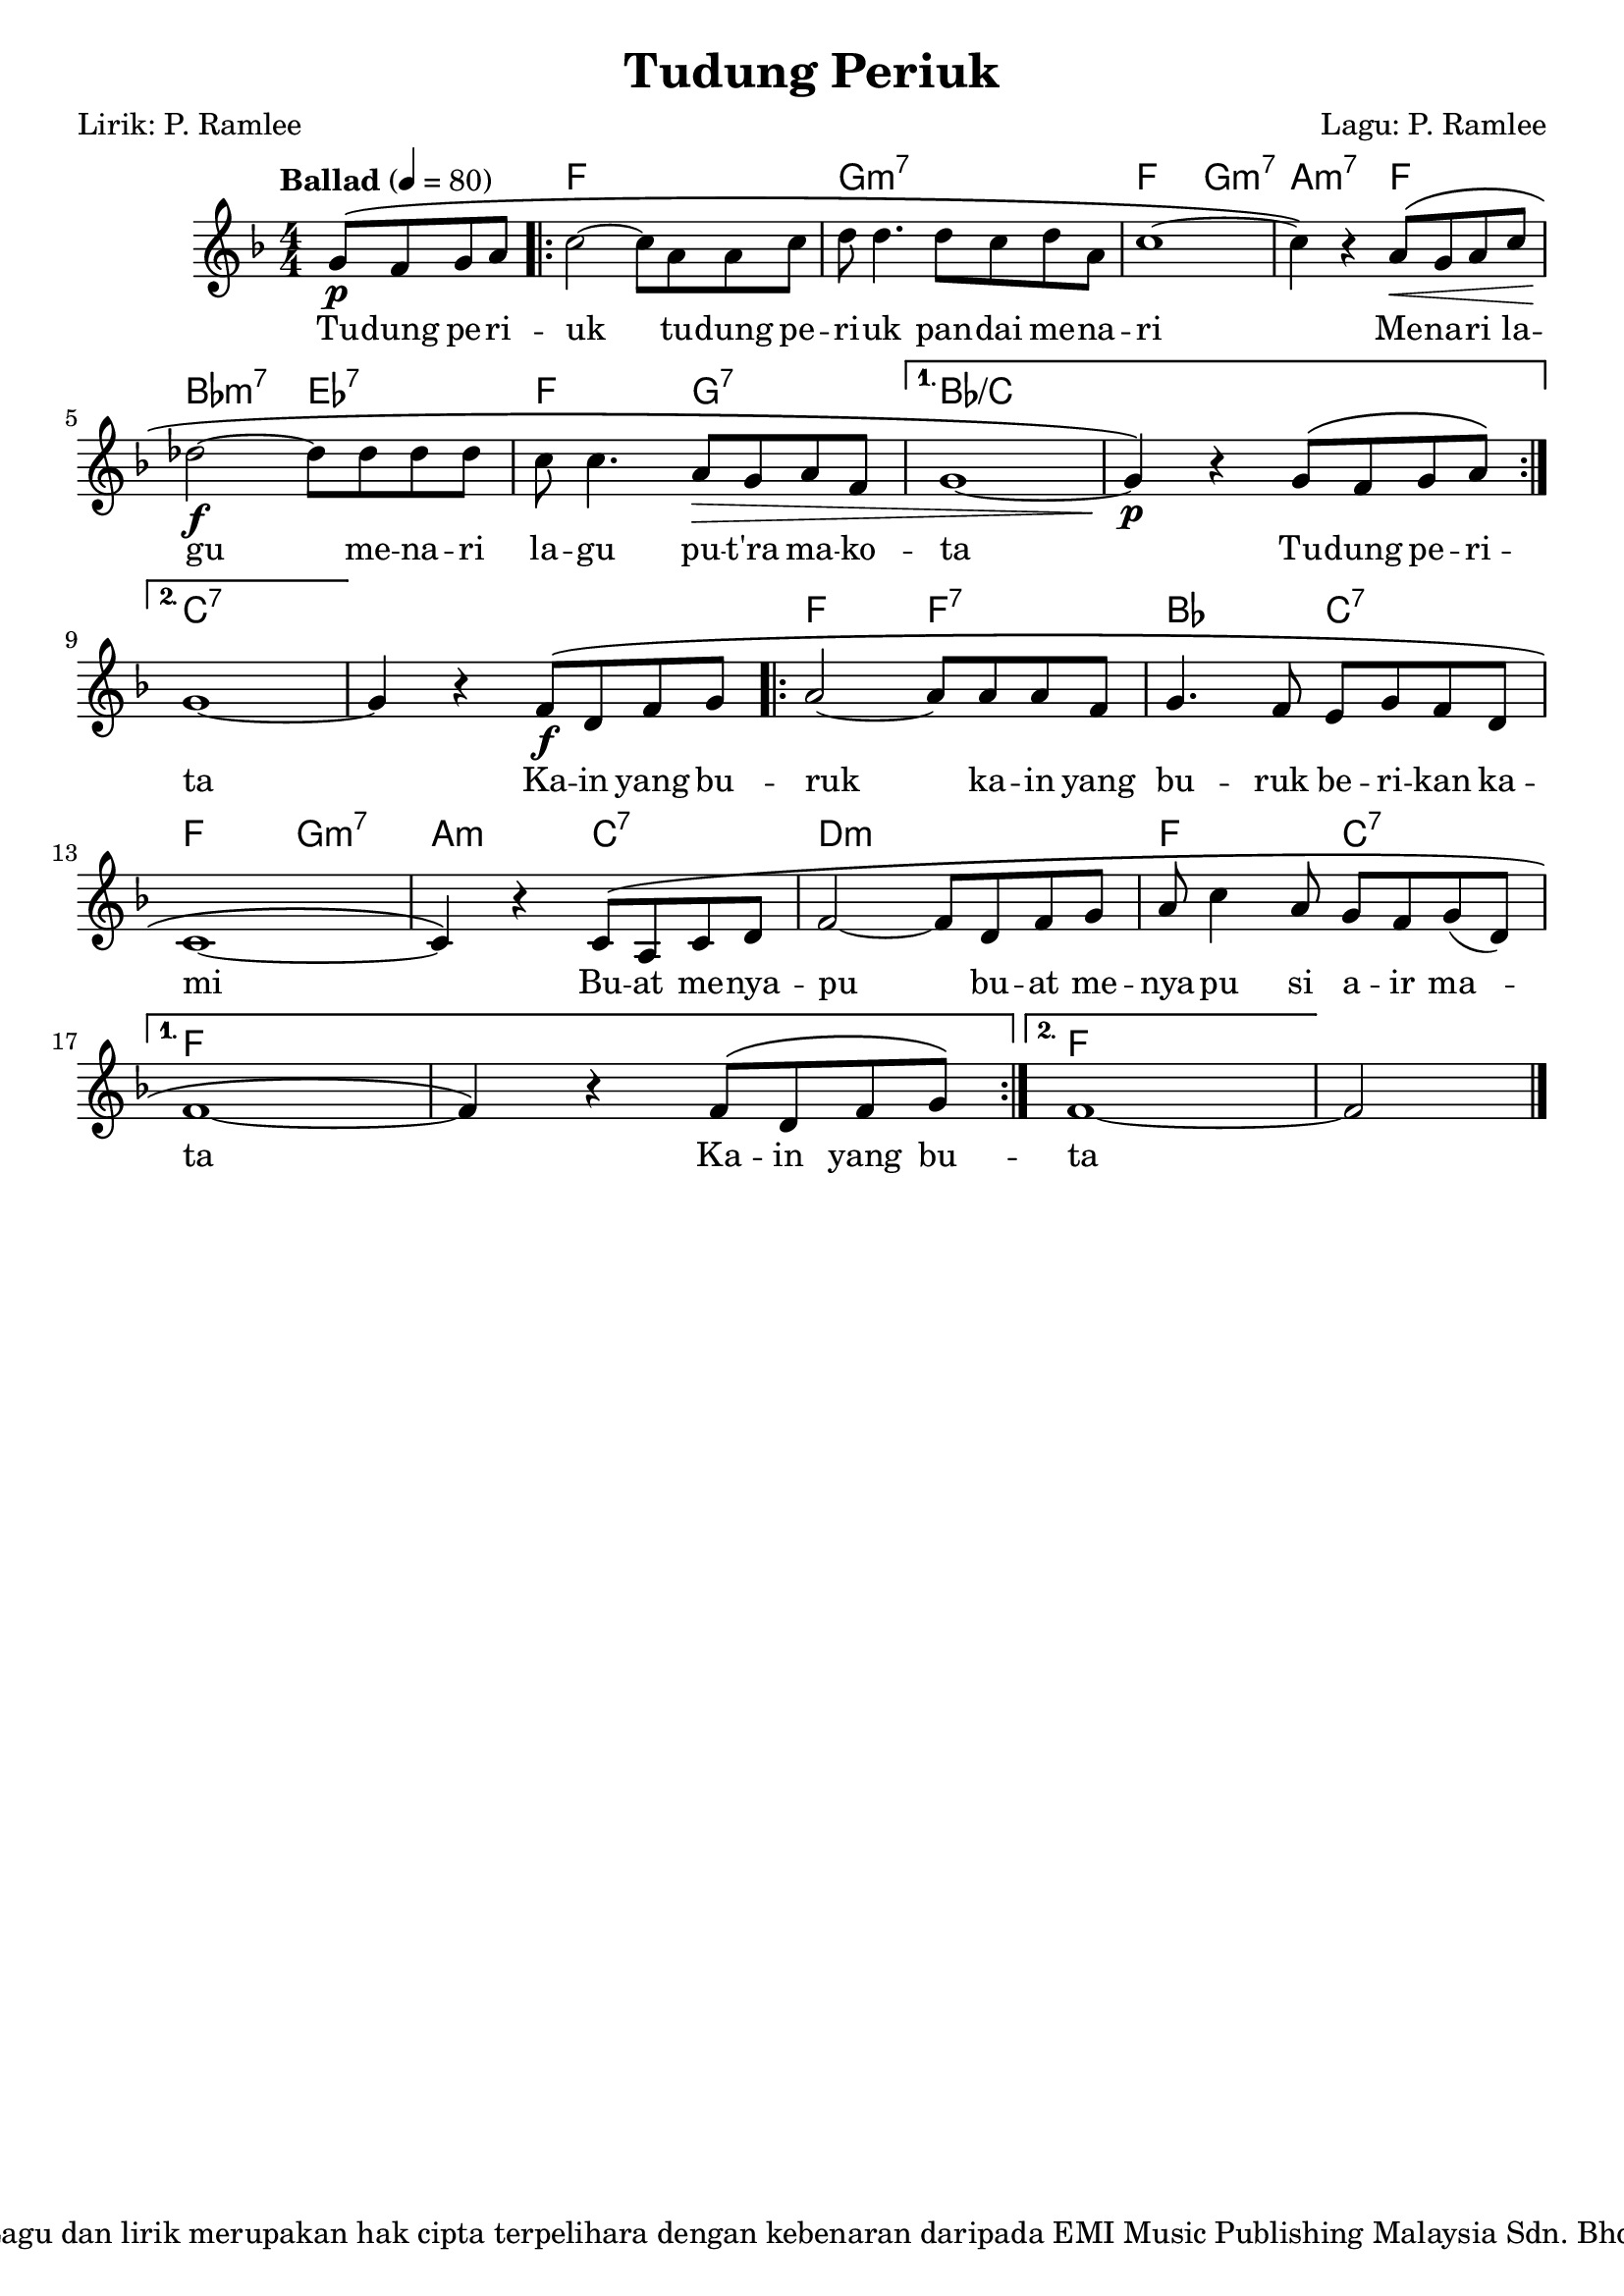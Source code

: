 \version "2.24.1"

\header {
  title =  "Tudung Periuk"
  copyright =  "Lagu dan lirik merupakan hak cipta terpelihara dengan kebenaran daripada EMI Music Publishing Malaysia Sdn. Bhd."
  composer =  "Lagu: P. Ramlee"
  poet =  "Lirik: P. Ramlee"
  tagline =  ##f
}

global =  {
  \tempo "Ballad" 4=80
  \clef "treble"
  \key f \major
  \numericTimeSignature\time 4/4
  \set melismaBusyProperties = #'(tieMelismaBusy)
}

chordNames =  \chordmode {
  \global
  \partial 2 s2 | % 0
  \repeat volta 2 {
    f1 | % 1
    g1:m7 | % 2
    f2 g2:m7 | % 3
    a2:m7 f2 | % 4
    bes2:m7 es2:7 | % 5
    f2 g2:7 | % 6
    \alternative {
      \volta 1 {
        bes1:/+c | % 7
        s1 | % 8
      }
      \volta 2 {
        c1:7 | % 9
      }
    }
  }
  s1 | % 10
  \repeat volta 2 {
    f2 f2:7 | % 11
    bes2 c2:7 | % 12
    f2 g2:m7 | % 13
    a2:m c2:7 | % 14
    d1:m | % 15
    f2 c2:7 | % 16
    \alternative {
      \volta 1 {
        f1 | % 17
        s1 | % 18
      }
      \volta 2 {
        f1 | % 19
      }
    }
  }
  \partial 2 s2 % 20
}

melody =  {
  \global
  \partial 2 \stemUp g'8 ^\( ^[ _\p \stemUp f' \stemUp g' \stemUp a'8 ] | % 0
  \repeat volta 2 {
    \stemDown c''2 ^~ \stemDown c''8 _[ \stemDown a' \stemDown a' \stemDown c''8 ] | % 1
    \stemDown d''8 \stemDown d''4. \stemDown d''8 _[ \stemDown c'' \stemDown d''8 \stemDown a' ] | % 2
    c''1 ^~ | % 3
    \stemDown c''4 \) r \stemUp a'8 ^\( [ _\< \stemUp g' \stemUp a' \stemUp c''8 ] \break | % 4
    \stemDown des''2 ^~ _\! _\f \stemDown des''8 _[ \stemDown des'' \stemDown des''8 \stemDown des'' ] | % 5
    \stemDown c''8 \stemDown c''4. \stemUp a'8 _\> ^[ \stemUp g' \stemUp a'8 \stemUp f' ] | % 6
    \alternative {
      \volta 1 {
        g'1 _~ | % 7
        \stemUp g'4 _\p \) r \stemUp g'8 ^\( ^[ \stemUp f' \stemUp g' \stemUp a'8 \) ] \break % 8
      }
      \volta 2 {
        g'1 _~ | % 9
      }
    }
  }
  \stemUp g'4 r \stemUp f'8 ^\( ^[ _\f \stemUp d' \stemUp f' \stemUp g'8 ] | % 10
  \repeat volta 2 {
    \stemUp a'2 ~ \stemUp a'8 ^[ \stemUp a' \stemUp a' \stemUp f' ] | % 11
    \stemUp g'4. \stemUp f'8 \stemUp e' ^[ \stemUp g' \stemUp f' \stemUp d'8 ] \break | % 12
    c'1 _~ | % 13
    \stemUp c'4 \) r \stemUp c'8 ^\( ^[ \stemUp a \stemUp c' \stemUp d'8 ] | % 14
    \stemUp f'2 ~ \stemUp f'8 ^[ \stemUp d' \stemUp f' \stemUp g' ] | % 15
    \stemUp a'8 \stemDown c''4 \stemUp a'8 \stemUp g' ^[ \stemUp f' \stemUp g'8 _( \stemUp d' ) ] \break | % 16
    \alternative {
      \volta 1{
        f'1 _~ | % 17
        \stemUp f'4 \) r \stemUp f'8 ^\( ^[ \stemUp d' \stemUp f' \stemUp g'8 \) ] % 18
      }
      \volta 2{
        f'1 ~ | % 19
      }
    }
  }
  \partial 2 \stemUp f'2 \bar "|." % 20
}

words =  \lyricmode {
  Tu -- dung pe -- ri -- uk
  tu -- dung pe -- ri -- uk pan -- dai me -- na -- ri
  Me -- na -- ri la -- gu
  me -- na -- ri la -- gu pu -- "t'ra" ma -- ko -- ta
  Tu -- dung pe -- ri -- ta
  Ka -- in yang bu -- ruk
  ka -- in yang bu -- ruk be -- ri -- kan ka -- mi
  Bu -- at me -- nya -- pu
  bu -- at me -- nya -- pu si a -- ir ma -- \skip 1 ta
  Ka -- in yang bu -- ta
}

% The score definition
\score {
  <<
    \new ChordNames \chordNames
    \new Staff { \melody }
    \addlyrics { \words }
  >>
  \layout {}
}
\score {
  \unfoldRepeats {
    <<
      \new ChordNames \chordNames
      \new Staff { \melody }
      \addlyrics { \words }
    >>
  }
  \midi { }
}
